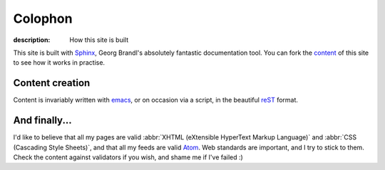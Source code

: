 Colophon
========

:description: How this site is built

This site is built with Sphinx_, Georg Brandl's absolutely fantastic
documentation tool.  You can fork the content_ of this site to see how it works
in practise.

Content creation
----------------

Content is invariably written with emacs_, or on occasion via a script, in the
beautiful reST_ format.

And finally...
--------------

I'd like to believe that all my pages are valid
:abbr:`XHTML (eXtensible HyperText Markup Language)` and
:abbr:`CSS (Cascading Style Sheets)`, and that all my feeds are valid Atom_.
Web standards are important, and I try to stick to them.  Check the content
against validators if you wish, and shame me if I've failed :)

.. _sphinx: http://sphinx.pocoo.org/
.. _content: http://github.com/JNRowe/jnrowe.github.com
.. _emacs: http://www.gnu.org/software/emacs/
.. _reST: http://docutils.sourceforge.net/docs/user/rst/
.. _Atom: http://www.atomenabled.org/
